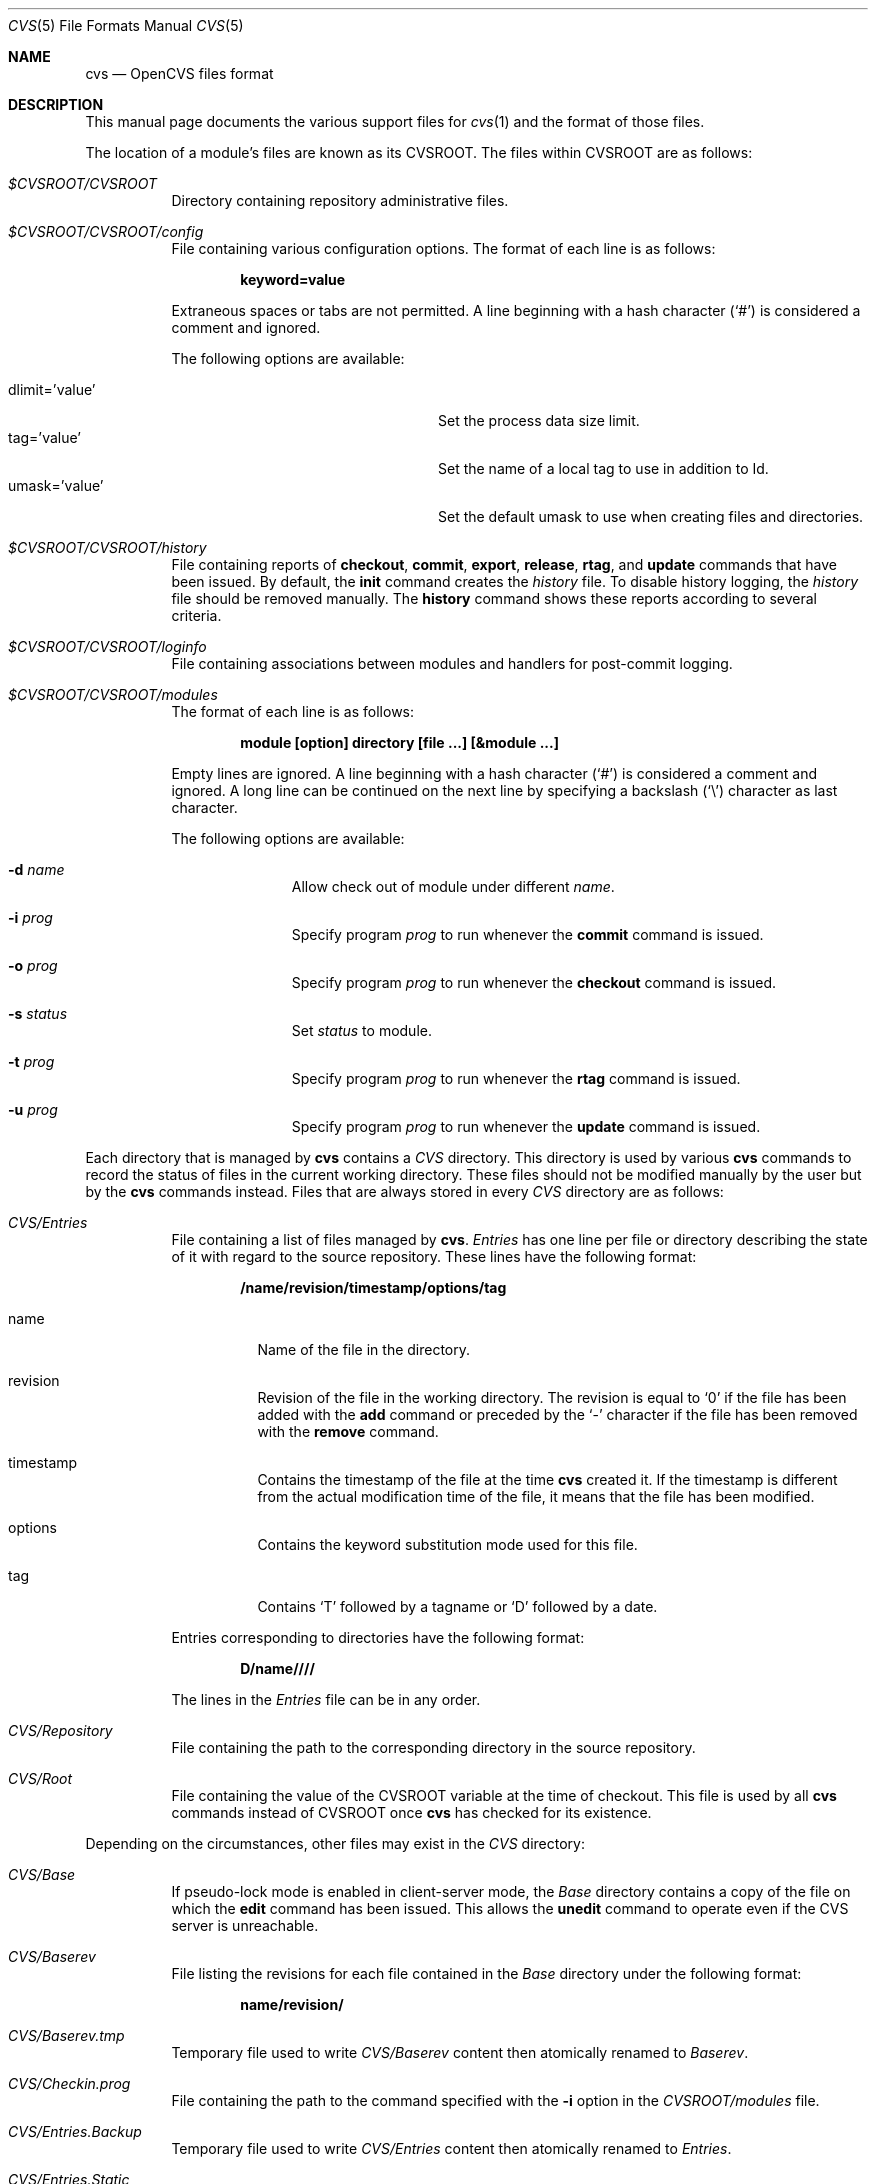 .\"	$OpenBSD: cvs.5,v 1.9 2013/06/29 09:08:41 jmc Exp $
.\"
.\" Copyright (c) 2004 Jean-Francois Brousseau <jfb@openbsd.org>
.\" Copyright (c) 2004-2008 Xavier Santolaria <xsa@openbsd.org>
.\" All rights reserved.
.\"
.\" Redistribution and use in source and binary forms, with or without
.\" modification, are permitted provided that the following conditions
.\" are met:
.\"
.\" 1. Redistributions of source code must retain the above copyright
.\"    notice, this list of conditions and the following disclaimer.
.\" 2. The name of the author may not be used to endorse or promote products
.\"    derived from this software without specific prior written permission.
.\"
.\" THIS SOFTWARE IS PROVIDED ``AS IS'' AND ANY EXPRESS OR IMPLIED WARRANTIES,
.\" INCLUDING, BUT NOT LIMITED TO, THE IMPLIED WARRANTIES OF MERCHANTABILITY
.\" AND FITNESS FOR A PARTICULAR PURPOSE ARE DISCLAIMED. IN NO EVENT SHALL
.\" THE AUTHOR BE LIABLE FOR ANY DIRECT, INDIRECT, INCIDENTAL, SPECIAL,
.\" EXEMPLARY, OR CONSEQUENTIAL  DAMAGES (INCLUDING, BUT NOT LIMITED TO,
.\" PROCUREMENT OF SUBSTITUTE GOODS OR SERVICES; LOSS OF USE, DATA, OR PROFITS;
.\" OR BUSINESS INTERRUPTION) HOWEVER CAUSED AND ON ANY THEORY OF LIABILITY,
.\" WHETHER IN CONTRACT, STRICT LIABILITY, OR TORT (INCLUDING NEGLIGENCE OR
.\" OTHERWISE) ARISING IN ANY WAY OUT OF THE USE OF THIS SOFTWARE, EVEN IF
.\" ADVISED OF THE POSSIBILITY OF SUCH DAMAGE.
.\"
.Dd $Mdocdate: June 29 2013 $
.Dt CVS 5
.Os
.Sh NAME
.Nm cvs
.Nd OpenCVS files format
.Sh DESCRIPTION
This manual page documents the various support files for
.Xr cvs 1
and the format of those files.
.Pp
The location of a module's files are known as its
.Dv CVSROOT .
The files within CVSROOT are as follows:
.Bl -tag -width Ds
.It Pa $CVSROOT/CVSROOT
Directory containing repository administrative files.
.It Pa $CVSROOT/CVSROOT/config
File containing various configuration options.
The format of each line is as follows:
.Pp
.Dl keyword=value
.Pp
Extraneous spaces or tabs are not permitted.
A line beginning with a hash character
.Pq Sq #
is considered a comment and ignored.
.Pp
The following options are available:
.Pp
.Bl -tag -width "dlimit=XvalueXXX" -offset indent -compact
.It dlimit='value'
Set the process data size limit.
.It tag='value'
Set the name of a local tag to use in addition to Id.
.It umask='value'
Set the default umask to use when creating files and directories.
.El
.It Pa $CVSROOT/CVSROOT/history
File containing reports of
.Ic checkout ,
.Ic commit ,
.Ic export ,
.Ic release ,
.Ic rtag ,
and
.Ic update
commands that have been issued.
By default, the
.Ic init
command creates the
.Pa history
file.
To disable history logging, the
.Pa history
file should be removed manually.
The
.Ic history
command shows these reports according to several criteria.
.It Pa $CVSROOT/CVSROOT/loginfo
File containing associations between modules and handlers for
post-commit logging.
.It Pa $CVSROOT/CVSROOT/modules
The format of each line is as follows:
.Pp
.Dl module [option] directory [file ...] [&module ...]
.Pp
Empty lines are ignored.
A line beginning with a hash character
.Pq Sq #
is considered a comment and ignored.
A long line can be continued on the next line by specifying a backslash
.Pq Sq \e
character as last character.
.Pp
The following options are available:
.Bl -tag -width Ds -offset 3n
.It Fl d Ar name
Allow check out of module under different
.Ar name .
.It Fl i Ar prog
Specify program
.Ar prog
to run whenever the
.Ic commit
command is issued.
.It Fl o Ar prog
Specify program
.Ar prog
to run whenever the
.Ic checkout
command is issued.
.It Fl s Ar status
Set
.Ar status
to module.
.It Fl t Ar prog
Specify program
.Ar prog
to run whenever the
.Ic rtag
command is issued.
.It Fl u Ar prog
Specify program
.Ar prog
to run whenever the
.Ic update
command is issued.
.El
.El
.Pp
Each directory that is managed by
.Nm
contains a
.Pa CVS
directory.
This directory is used by various
.Nm
commands to record the status of files in the current working directory.
These files should not be modified manually by the user but by the
.Nm
commands instead.
Files that are always stored in every
.Pa CVS
directory are as follows:
.Bl -tag -width Ds
.It Pa CVS/Entries
File containing a list of files managed by
.Nm .
.Pa Entries
has one line per file or directory describing the state of it with
regard to the source repository.
These lines have the following format:
.Pp
.Dl /name/revision/timestamp/options/tag
.Bl -tag -width Ds
.It name
Name of the file in the directory.
.It revision
Revision of the file in the working directory.
The revision is equal to
.Sq 0
if the file has been added with the
.Ic add
command or preceded by the
.Sq -
character if the file has been removed with the
.Ic remove
command.
.It timestamp
Contains the timestamp of the file at the time
.Nm
created it.
If the timestamp is different from the actual modification time of the file,
it means that the file has been modified.
.It options
Contains the keyword substitution mode used for this file.
.It tag
Contains
.Sq T
followed by a tagname or
.Sq D
followed by a date.
.El
.Pp
Entries corresponding to directories have the following format:
.Pp
.Dl D/name////
.Pp
The lines in the
.Pa Entries
file can be in any order.
.It Pa CVS/Repository
File containing the path to the corresponding directory in the
source repository.
.It Pa CVS/Root
File containing the value of the
.Ev CVSROOT
variable at the time of checkout.
This file is used by all
.Nm
commands instead of
.Ev CVSROOT
once
.Nm
has checked for its existence.
.El
.Pp
Depending on the circumstances, other files may exist in the
.Pa CVS
directory:
.Bl -tag -width Ds
.It Pa CVS/Base
If pseudo-lock mode is enabled in client-server mode,
the
.Pa Base
directory contains a copy of the file on which the
.Ic edit
command has been issued.
This allows the
.Ic unedit
command to operate even if the CVS server is unreachable.
.It Pa CVS/Baserev
File listing the revisions for each file contained in the
.Pa Base
directory under the following format:
.Pp
.Dl name/revision/
.It Pa CVS/Baserev.tmp
Temporary file used to write
.Pa CVS/Baserev
content then atomically renamed to
.Pa Baserev .
.It Pa CVS/Checkin.prog
File containing the path to the command specified with the
.Fl i
option in the
.Pa CVSROOT/modules
file.
.It Pa CVS/Entries.Backup
Temporary file used to write
.Pa CVS/Entries
content then atomically renamed to
.Pa Entries .
.It Pa CVS/Entries.Static
Tells
.Nm
to not add files to the directory unless the
.Ic update
command is issued with the
.Fl d
option.
.It Pa CVS/Notify
File containing the notifications that could not be sent to the
CVS server but will be sent at the next successful connection.
.It Pa CVS/Notify.tmp
Temporary file used to write
.Pa CVS/Notify
content then atomically renamed to
.Pa Notify .
.It Pa CVS/Tag
File containing the symbolic revision that was used at checkout.
The first character of the line is a single letter indicating the
type of tag:
.Sq D ,
.Sq N ,
or
.Sq T ,
for date, non-branch tag, or branch tag, respectively.
The rest of the line is the tag or date itself.
The
.Pa Tag
file should not be removed manually:
instead, use
.Dq update -A .
.It Pa CVS/Template
File containing the template specified by the
.Pa CVSROOT/rcsinfo
file.
It is only used in client-server mode.
Locally,
.Nm
uses the
.Pa rcsinfo
file directly.
.It Pa CVS/Update.prog
File containing the path to the command specified with the
.Fl u
option in the
.Pa CVSROOT/modules
file.
.It Pa CVS/<name>,t
File containing the description of the file
.Pa file
that has been added with the
.Ic add
command.
This description is used by
.Nm
when archiving this file with the
.Ic commit
command.
.It Pa $HOME/.cvsignore
This file provides a list of files (or
.Xr sh 1
file name patterns) that should be ignored by
.Xr cvs 1
during the
.Ic import ,
.Ic release ,
and
.Ic update
commands.
.Pp
The syntax of the
.Nm
file consists of a series of lines, each of which contains a
space-separated list of filenames.
There is currently no way of using comments in this file.
.Pp
Default patterns that are ignored by
.Xr cvs 1
are as follows:
.Bd -filled
CVS,
RCS,
RCSLOG,
SCCS,
TAGS,
tags,
core,
cvslog*,
*.o,
*.so,
*.a,
*.bak,
*.orig,
*.rej,
*.old,
*.exe,
*.depend,
*.obj,
*.elc,
*.ln,
*.olb,
*.core,
\&.#*,
*~,
_$*,
*$,
#*,
,*.
.Ed
.Pp
The list can be modified using the methods described below:
.Pp
.Bl -enum -compact
.It
The
.Pa $CVSROOT/CVSROOT/cvsignore
file appends patterns to ignore for the whole repository.
.It
The
.Pa $HOME/.cvsignore
file appends patterns to ignore for user only.
.It
The content of the
.Ev CVSIGNORE
variable is appended to the list.
.It
Options to the command line
.Fl I
flag, available for the
.Ic import
and
.Ic update
commands, appends patterns for the current command line action only.
.It
.Pa .cvsignore
files placed in the repository directories allow to add patterns to
ignore locally.
They do not take effect on sub-directories.
.El
.Pp
The
.Sq !\&
character can be used to reset the list of patterns using any of these
five methods.
.Pp
For the
.Ic update
command,
.Xr cvs 1
handles files that are already present in the repository even if they
are in the list to ignore.
Files that are in the list to ignore but not in the repository will not
be listed.
This way, files preceded by the
.Sq ?\&
character will not appear even if they should.
.It Pa $HOME/.cvsrc
This file provides a way to give the
.Xr cvs 1
program implicit global options and command-specific options.
Unless the
.Fl f
option is specified,
.Xr cvs 1
reads its startup configuration file
.Pa .cvsrc
from the home directory of the user who invoked it.
.Pp
The format of each line is as follows:
.Pp
.Dl command [arg ...]
.Pp
where
.Ar command
is either the
.Sq cvs
keyword to specify global options, one of the supported
.Xr cvs 1
commands or a command alias.
Arguments following
.Ar command
will be added implicitly to the appropriate command's argument vector if it is
run.
Lines whose
.Ar command
argument is not a valid command will generate a warning when running with
the
.Fl V
flag.
.Pp
Empty lines are ignored.
A line beginning with a hash character
.Pq Sq #
is considered a comment and ignored.
.Pp
For example, to specify that
.Xr cvs 1
should always run in quiet mode and the
.Ic diff
internal command should always produce unified output:
.Bd -literal -offset indent
cvs -q
diff -u
.Ed
.It Pa $HOME/.cvswrappers
This file, located in
.Pa $CVSROOT/CVSROOT
and/or
.Pa $HOME/.cvswrappers ,
provides a way to configure filters for
.Xr cvs 1
based on file type (name).
This works by specifying a pattern to match for varying file types.
.Pp
The format of each line is as follows:
.Pp
.Dl pattern [option 'value'] [option 'value'] ...
.Pp
The following options are supported:
.Bl -tag -width Ds
.It Fl f Ar filter
Execute
.Ar filter
when the file is extracted from the repository (for the
.Ic checkout ,
.Ic export ,
and
.Ic update
commands).
.It Fl k Ar mode
Specify the keyword substitution mode.
See the KEYWORD SUBSTITUTION section of
.Xr rcs 1
for more information.
.It Fl m Ar method
Specify the merge methodology to be used when a file is updated.
.Pp
The methods are as follows:
.Bl -tag -width Ds
.It COPY
When the
.Ic update
command is used,
.Xr cvs 1
will merely copy one version over another and let the user do the merge
by himself.
This method is used by default on binary files (see the
.Fl k Ar b
option).
.It MERGE
Try to merge the files.
This method is the default.
.El
.It Fl t Ar filter
Execute
.Ar filter
before the file is archived in the repository (for the
.Ic commit ,
and
.Ic import
commands).
.El
.It Pa $TMPDIR/cvs-serv Ns Aq Pa pid
Temporary directory created by the server where
.Ar pid
is the process ID of the server.
It is located in the directory specified by the
.Ev TMPDIR
environment variable or the
.Fl T
global option.
See above for more information.
.El
.Sh SEE ALSO
.Xr cvs 1 ,
.Xr cvsintro 7
